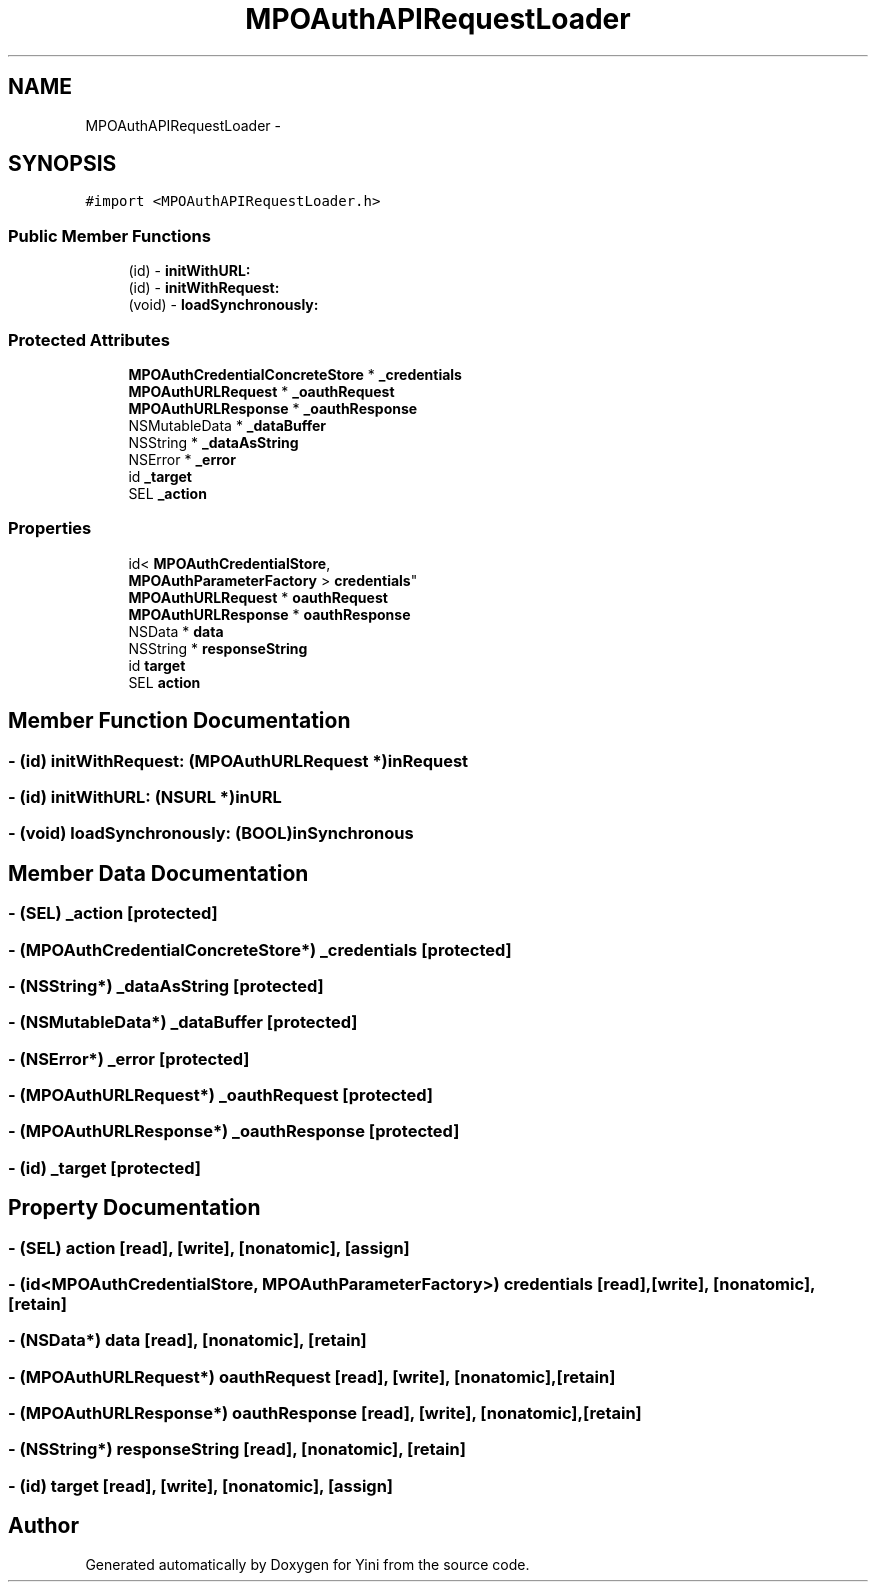.TH "MPOAuthAPIRequestLoader" 3 "Thu Aug 9 2012" "Version 1.0" "Yini" \" -*- nroff -*-
.ad l
.nh
.SH NAME
MPOAuthAPIRequestLoader \- 
.SH SYNOPSIS
.br
.PP
.PP
\fC#import <MPOAuthAPIRequestLoader\&.h>\fP
.SS "Public Member Functions"

.in +1c
.ti -1c
.RI "(id) - \fBinitWithURL:\fP"
.br
.ti -1c
.RI "(id) - \fBinitWithRequest:\fP"
.br
.ti -1c
.RI "(void) - \fBloadSynchronously:\fP"
.br
.in -1c
.SS "Protected Attributes"

.in +1c
.ti -1c
.RI "\fBMPOAuthCredentialConcreteStore\fP * \fB_credentials\fP"
.br
.ti -1c
.RI "\fBMPOAuthURLRequest\fP * \fB_oauthRequest\fP"
.br
.ti -1c
.RI "\fBMPOAuthURLResponse\fP * \fB_oauthResponse\fP"
.br
.ti -1c
.RI "NSMutableData * \fB_dataBuffer\fP"
.br
.ti -1c
.RI "NSString * \fB_dataAsString\fP"
.br
.ti -1c
.RI "NSError * \fB_error\fP"
.br
.ti -1c
.RI "id \fB_target\fP"
.br
.ti -1c
.RI "SEL \fB_action\fP"
.br
.in -1c
.SS "Properties"

.in +1c
.ti -1c
.RI "id< \fBMPOAuthCredentialStore\fP, 
.br
\fBMPOAuthParameterFactory\fP > \fBcredentials\fP"
.br
.ti -1c
.RI "\fBMPOAuthURLRequest\fP * \fBoauthRequest\fP"
.br
.ti -1c
.RI "\fBMPOAuthURLResponse\fP * \fBoauthResponse\fP"
.br
.ti -1c
.RI "NSData * \fBdata\fP"
.br
.ti -1c
.RI "NSString * \fBresponseString\fP"
.br
.ti -1c
.RI "id \fBtarget\fP"
.br
.ti -1c
.RI "SEL \fBaction\fP"
.br
.in -1c
.SH "Member Function Documentation"
.PP 
.SS "- (id) initWithRequest: (\fBMPOAuthURLRequest\fP *)inRequest"

.SS "- (id) initWithURL: (NSURL *)inURL"

.SS "- (void) loadSynchronously: (BOOL)inSynchronous"

.SH "Member Data Documentation"
.PP 
.SS "- (SEL) _action\fC [protected]\fP"

.SS "- (\fBMPOAuthCredentialConcreteStore\fP*) _credentials\fC [protected]\fP"

.SS "- (NSString*) _dataAsString\fC [protected]\fP"

.SS "- (NSMutableData*) _dataBuffer\fC [protected]\fP"

.SS "- (NSError*) _error\fC [protected]\fP"

.SS "- (\fBMPOAuthURLRequest\fP*) _oauthRequest\fC [protected]\fP"

.SS "- (\fBMPOAuthURLResponse\fP*) _oauthResponse\fC [protected]\fP"

.SS "- (id) _target\fC [protected]\fP"

.SH "Property Documentation"
.PP 
.SS "- (SEL) action\fC [read]\fP, \fC [write]\fP, \fC [nonatomic]\fP, \fC [assign]\fP"

.SS "- (id<\fBMPOAuthCredentialStore\fP, \fBMPOAuthParameterFactory\fP>) credentials\fC [read]\fP, \fC [write]\fP, \fC [nonatomic]\fP, \fC [retain]\fP"

.SS "- (NSData*) data\fC [read]\fP, \fC [nonatomic]\fP, \fC [retain]\fP"

.SS "- (\fBMPOAuthURLRequest\fP*) oauthRequest\fC [read]\fP, \fC [write]\fP, \fC [nonatomic]\fP, \fC [retain]\fP"

.SS "- (\fBMPOAuthURLResponse\fP*) oauthResponse\fC [read]\fP, \fC [write]\fP, \fC [nonatomic]\fP, \fC [retain]\fP"

.SS "- (NSString*) responseString\fC [read]\fP, \fC [nonatomic]\fP, \fC [retain]\fP"

.SS "- (id) target\fC [read]\fP, \fC [write]\fP, \fC [nonatomic]\fP, \fC [assign]\fP"


.SH "Author"
.PP 
Generated automatically by Doxygen for Yini from the source code\&.
